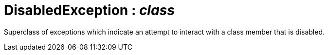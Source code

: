 = DisabledException : _class_



Superclass of exceptions which indicate an attempt to interact with a class member that is disabled.


